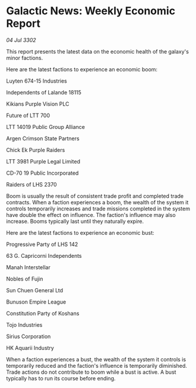 * Galactic News: Weekly Economic Report

/04 Jul 3302/

This report presents the latest data on the economic health of the galaxy's minor factions. 

Here are the latest factions to experience an economic boom: 

Luyten 674-15 Industries 

Independents of Lalande 18115 

Kikians Purple Vision PLC 

Future of LTT 700 

LTT 14019 Public Group	Alliance 

Argen Crimson State Partners 

Chick Ek Purple Raiders 

LTT 3981 Purple Legal Limited 

CD-70 19 Public Incorporated 

Raiders of LHS 2370 

Boom is usually the result of consistent trade profit and completed trade contracts. When a faction experiences a boom, the wealth of the system it controls temporarily increases and trade missions completed in the system have double the effect on influence. The faction's influence may also increase. Booms typically last until they naturally expire. 

Here are the latest factions to experience an economic bust: 

Progressive Party of LHS 142 

63 G. Capricorni Independents 

Manah Interstellar 

Nobles of Fujin 

Sun Chuen General Ltd 

Bunuson Empire League 

Constitution Party of Koshans 

Tojo Industries 

Sirius Corporation 

HK Aquarii Industry 

When a faction experiences a bust, the wealth of the system it controls is temporarily reduced and the faction's influence is temporarily diminished. Trade actions do not contribute to boom while a bust is active. A bust typically has to run its course before ending.